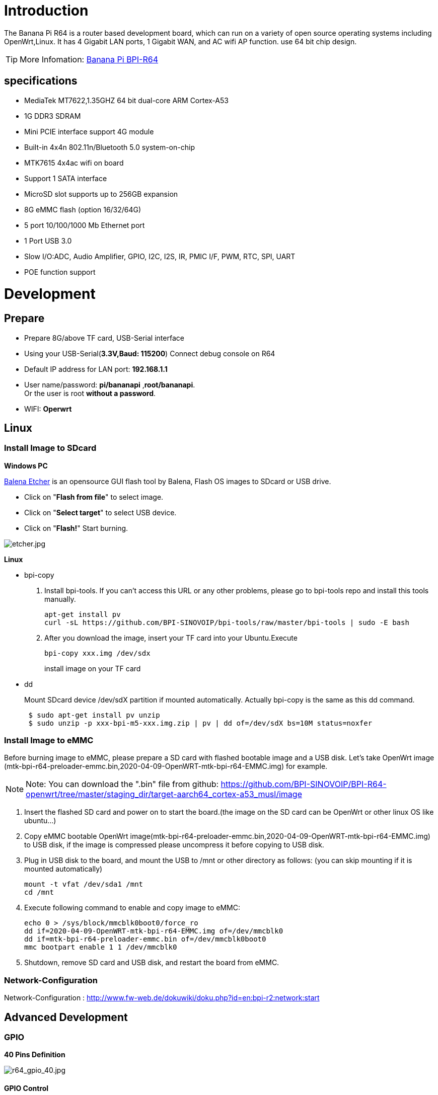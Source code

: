 = Introduction

The Banana Pi R64 is a router based development board, which can run on a variety of open source operating systems including OpenWrt,Linux. It has 4 Gigabit LAN ports, 1 Gigabit WAN, and AC wifi AP function. use 64 bit chip design.

TIP: More Infomation: link:/en/BPI-R64/BananaPi_BPI-R64[Banana Pi BPI-R64]

== specifications

- MediaTek MT7622,1.35GHZ 64 bit dual-core ARM Cortex-A53
- 1G DDR3 SDRAM
- Mini PCIE interface support 4G module
- Built-in 4x4n 802.11n/Bluetooth 5.0 system-on-chip
- MTK7615 4x4ac wifi on board
- Support 1 SATA interface
- MicroSD slot supports up to 256GB expansion
- 8G eMMC flash (option 16/32/64G)
- 5 port 10/100/1000 Mb Ethernet port
- 1 Port USB 3.0
- Slow I/O:ADC, Audio Amplifier, GPIO, I2C, I2S, IR, PMIC I/F, PWM, RTC, SPI, UART
- POE function support

= Development
== Prepare

* Prepare 8G/above TF card, USB-Serial interface
* Using your USB-Serial(**3.3V,Baud: 115200**) Connect debug console on R64
* Default IP address for LAN port: **192.168.1.1**
* User name/password: **pi/bananapi** ,**root/bananapi**. +
Or the user is root **without a password**.
* WIFI: **Operwrt**

== Linux
=== Install Image to SDcard
**Windows PC**

link:https://balena.io/etcher[Balena Etcher] is an opensource GUI flash tool by Balena, Flash OS images to SDcard or USB drive.

- Click on "**Flash from file**" to select image. 
- Click on "**Select target**" to select USB device. 
- Click on "**Flash!**" Start burning.

image::/picture/etcher.jpg[etcher.jpg]

**Linux**

- bpi-copy

. Install bpi-tools. If you can't access this URL or any other problems, please go to bpi-tools repo and install this tools manually.
+
```sh
apt-get install pv
curl -sL https://github.com/BPI-SINOVOIP/bpi-tools/raw/master/bpi-tools | sudo -E bash
``` 
. After you download the image, insert your TF card into your Ubuntu.Execute
+
```sh
bpi-copy xxx.img /dev/sdx
```
install image on your TF card

- dd
+
Mount SDcard device /dev/sdX partition if mounted automatically. Actually bpi-copy is the same as this dd command.
+
```sh
 $ sudo apt-get install pv unzip
 $ sudo unzip -p xxx-bpi-m5-xxx.img.zip | pv | dd of=/dev/sdX bs=10M status=noxfer
```

=== Install Image to eMMC
Before burning image to eMMC, please prepare a SD card with flashed bootable image and a USB disk. Let's take OpenWrt image (mtk-bpi-r64-preloader-emmc.bin,2020-04-09-OpenWRT-mtk-bpi-r64-EMMC.img) for example.

NOTE: Note: You can download the ".bin" file from github: https://github.com/BPI-SINOVOIP/BPI-R64-openwrt/tree/master/staging_dir/target-aarch64_cortex-a53_musl/image

. Insert the flashed SD card and power on to start the board.(the image on the SD card can be OpenWrt or other linux OS like ubuntu...)
. Copy eMMC bootable OpenWrt image(mtk-bpi-r64-preloader-emmc.bin,2020-04-09-OpenWRT-mtk-bpi-r64-EMMC.img) to USB disk, if the image is compressed please uncompress it before copying to USB disk.
. Plug in USB disk to the board, and mount the USB to /mnt or other directory as follows: (you can skip mounting if it is mounted automatically)
+
```sh
mount -t vfat /dev/sda1 /mnt 
cd /mnt
```
. Execute following command to enable and copy image to eMMC:
+
```sh
echo 0 > /sys/block/mmcblk0boot0/force_ro
dd if=2020-04-09-OpenWRT-mtk-bpi-r64-EMMC.img of=/dev/mmcblk0
dd if=mtk-bpi-r64-preloader-emmc.bin of=/dev/mmcblk0boot0
mmc bootpart enable 1 1 /dev/mmcblk0
```
. Shutdown, remove SD card and USB disk, and restart the board from eMMC.

=== Network-Configuration
Network-Configuration : http://www.fw-web.de/dokuwiki/doku.php?id=en:bpi-r2:network:start

== Advanced Development
=== GPIO
**40 Pins Definition**

image::/picture/r64_gpio_40.jpg[r64_gpio_40.jpg]
==== GPIO Control
```sh
echo xxx > /sys/class/gpio/export
echo in/out > /sys/class/gpio/gpioxxx/direction
echo 0/1 > /sys/class/gpio/gpioxxx/value
```
Check the base gpio, you could see mine is 409

image::/picture/r64_gpio_base.jpg[r64_gpio_base.jpg]

For example: if you want to change gpio 22 as out highlevel, you need input commands like this:
```sh
echo 431（22+409） > /sys/class/gpio/export
echo out > /sys/class/gpio/gpio431/direction
echo 1 > /sys/class/gpio/gpio431/value
```
==== PWM Control
```sh
echo x >/sys/class/pwm/pwmchip0/export
echo 200000 >/sys/class/pwm/pwmchip0/pwmx/period
echo 100000 >/sys/class/pwm/pwmchip0/pwmx/duty_cycle
echo 1 >/sys/class/pwm/pwmchip0/pwmx/enable
```
==== SPI touch panel

SPI Panel module:

2.4" Touch Screen TFT LCD with SPI Interface, 240x320 (ILI9341 + ADS7843/XPT2046/HR2046)

SPI Panel <–> BPIR64
```sh
T_DO, T_DIN, T_CLK <–> SPIC_0: MOSI / MISO / CLK
T_CS <–> SPI-CE0
T_IRQ <–> IO-37
SDO, SCK, SDI <–> SPIC_1: MOSI / MISO / CLK
LED <–> PIN-31
DC <–> PIN-11
RESET <–> PIN-13
CS <–> SPI-CE1
GND <–> GND-9
VCC <–> 3.3V-1
```
DTS Modification:
```sh
/ {
       backlight: backlight {
               compatible = "gpio-backlight";
               gpios = <&pio 82 GPIO_ACTIVE_HIGH>;        //PIN31 IO-31 : GPIO82
               default-on;
       };
};
```
```sh
&pio {
       spic0_pins: spic0-pins {
               mux {
                       function = "spi";
                       groups = "spic0_0";
               };
       };

       spic1_pins: spic1-pins {
               mux {
                       function = "spi";
                       groups = "spic1_0";
               };
       };
}
```
```sh
&spi0 {
       pinctrl-names = "default";
       pinctrl-0 = <&spic0_pins>;
       status = "okay";
       touch@0 {
               reg = <0>;                                 //CE0
               compatible = "ti,ads7843";
               interrupt-parent = <&pio>;
               interrupts = <86 0>;                       //PIN37: IO-37 == GPIO86
               pendown-gpio = <&pio 86 0>;
               spi-max-frequency = <1000000>;
               vcc-supply = <&reg_3p3v>;
               wakeup-source;
       };
};
```
```sh
&spi1 {
       pinctrl-names = "default";
       pinctrl-0 = <&spic1_pins>;
       status = "okay";
       display@0{
               compatible = "ilitek,ili9341";
               reg = <0>;                                 //CE0
               spi-max-frequency = <32000000>;
               dc-gpios = <&pio 51 GPIO_ACTIVE_HIGH>;     //PIN11 UART1-TXD : GPIO51
               reset-gpios = <&pio 52 GPIO_ACTIVE_HIGH>;  //PIN13 UART1-RXD : GPIO52
               backlight = <&backlight>;
       };
};
```
Kernel config:
```sh
+CONFIG_FB_TFT_ILI9341
+CONFIG_FB_TFT
+CONFIG_FB
+CONFIG_BACKLIGHT_LCD_SUPPORT
+CONFIG_BACKLIGHT_CLASS_DEVICE
+CONFIG_BACKLIGHT_GPIO
+CONFIG_INPUT
+CONFIG_INPUT_TOUCHSCREEN
+CONFIG_TOUCHSCREEN_ADS7846
```
Application:
[options="header" cols="2,3,4" width="70%"]
|=====
|Package	|+ Description	|Source
|fbv	|framebuffer image viewer	|https://github.com/godspeed1989/fbv
|input-event-daemon	|input-event-daemon with touchTEST event	|https://github.com/SAM33/input-event-daemon
|=====
input-event-daemon config that show image by touch area: (I don't know why are the coordinates so strange, but the result of my actual touch and print out that it is like this)
```sh
[Global]
listen = /dev/input/event0
listen = /dev/input/event1
[TouchTEST]
340,400,3440,1860 = cat /dev/zero > /dev/fb0; fbv -f /root/bpi_608x429.jpg -s 1
340,2260,3440,1860 = cat /dev/zero > /dev/fb0; fbv -f /root/openwrt_449x449.png -s 1
```
Banana Pi BPI-R64 SPI touch panel test: https://www.youtube.com/watch?v=ikag-D_TI0g&feature=youtu.be

=== Sata
- If you want to use Sata interface on R64, you need to give GPIO90 low level
+
```sh
echo 499 > /sys/class/gpio/export
echo out > /sys/class/gpio/gpio499/direction
echo 0 > /sys/class/gpio/gpio499/value
```
- Test a TOSHIBA HDD DISK, the Read/Write performance are below:

* Read from disk: 50MB/s command: 
+
```sh
dd if=/dev/sda of=/dev/null bs=1M count=1024
```

* Write to disk: 38MB/s command: 
+
```sh
dd if=/dev/zero of=/dev/sda bs=1M count=1024
```
image::/picture/r64_hdd_sata_test.jpg[r64_hdd_sata_test.jpg]

- Test a SAMSUNG SSD DISK, the Read/Write performance are below:
+
Read from disk: 360MB/s command: 
+
```sh
dd if=/dev/sda of=/dev/null bs=1M count=1024
```
Write to disk: 200MB/s command: 
+
```sh
dd if=/dev/zero of=/dev/sda bs=1M count=1024
```
+
image::/picture/r64_ssd_sata_test.jpg[r64_ssd_sata_test.jpg]

=== PCIe
- If you want to use PCIe interface on R64, you need to give GPIO90 high level
+
```sh
echo 499 > /sys/class/gpio/export
echo out > /sys/class/gpio/gpio499/direction
echo 1 > /sys/class/gpio/gpio499/value
```
- PCIe supports EC-25 4G module.
+
image::/picture/r64_pcie_test_1.jpg[r64_pcie_test_1.jpg]
image::/picture/r64_pcie_test_2.jpg[r64_pcie_test_2.jpg]

=== GMAC
Use iperf3 to test gmac

. On PC Terminal.Execute
+
```sh
iperf3 -s
```
. On R64 console:
+
TCP test:
+
```sh
iperf3 -c serverIP
```
UDP test: 
+
```sh
iperf3 -u -c serverIP
```
image::/picture/r64_gmac_test.jpg[r64_gmac_test.jpg]

=== BT & BLE on R64
**R64 BT Architectural**

image::/picture/r64_bt_arch.jpg[r64_bt_arch.jpg]

- BLE on R64
- Input Command "btmw-test", you will enter to "btmw_test_cli" command line
+
image::/picture/r64_bt_cli.jpg[r64_bt_cli.jpg]

- Here are some example commands:
+
```sh
MW_GAP name 7622_BT /*rename bt device*/
MW_GAP info /*check local BT device info*/
MW_GATTC scan /* start ble scan*/
MW_GATTC stop_scan /* stop ble scan*/
```

=== R64 LAN Function
- LAN eth interface is eth2
```sh
ifconfig eth2 up
```
- Config the ip, "ifconfig eth2 192.168.1.1".
+
image::/picture/r64_lan_test_1.jpg[r64_lan_test_1.jpg]

- Config your dhcp server
+
```sh
vim /etc/dhcp/dhcpd.conf
```
add these configurations.
+
image::/picture/r64_lan_test_2.jpg[r64_lan_test_2.jpg]
 
- Start dhcp server, "dhcpd eth2".
+
image::/picture/r64_lan_test_3.jpg[r64_lan_test_3.jpg]

- Then config iptables and set package forward.
* Add "net.ipv4.ip_forward=1" to "/etc/sysctl.conf"
* "/sbin/sysctl -p" to make forward work
* "iptables -t nat -A POSTROUTING -s 192.168.1.1/24 -o eth3 -j MASQUERADE"

=== Ap mode on R64
- Find "mt_wifi.ko" and insmod it.
+
```sh
insmod ./lib/modules/4.4.92-BPI-R64-Kernel/extra/mt_wifi.ko
```
- Then you will see ra0 and rai0.
+
image::/picture/r64_wifi_test_1.jpg[r64_wifi_test_1.jpg]

- ra0 is MT7622 2.4G wifi
- rai0 is MT7615 5G wifi

==== 2.4G WiFi
- Use "ifconfig ra0 up" to enable it.
- Config the ip, "ifconfig ra0 192.168.1.1".
- Config your dhcp server, "vim /etc/dhcp/dhcpd.conf", add these configurations.
+
image::/picture/r64_lan_test_2.jpg[r64_lan_test_2.jpg]

- Start dhcp server, "dhcpd ra0".
Then config iptables and set package forward.

* Add "net.ipv4.ip_forward=1" to "/etc/sysctl.conf"
* "/sbin/sysctl -p" to make forward work
* "iptables -t nat -A POSTROUTING -s 192.168.1.1/24 -o eth3 -j MASQUERADE"

==== 5G WiFi
- Use "ifconfig rai0 up" to enable it.
- Config the ip, "ifconfig rai0 192.168.1.1".
- Config your dhcp server, "vim /etc/dhcp/dhcpd.conf", add these configurations.
+
image::/picture/r64_lan_test_2.jpg[r64_lan_test_2.jpg]
- Start dhcp server, "dhcpd rai0".Then config iptables and set package forward.
* Add "net.ipv4.ip_forward=1" to "/etc/sysctl.conf"
* "/sbin/sysctl -p" to make forward work
* "iptables -t nat -A POSTROUTING -s 192.168.1.1/24 -o eth3 -j MASQUERADE"

= FAQ
MT7622 Reference Manual for Develope Board(BPi)

Google Drive: https://drive.google.com/open?id=1UhaIM9ork1O9cNO-t6ENMVVamB75AThV

BaiDu Drive: https://pan.baidu.com/s/1KduFT2MUvMs2FhOF4A8kQQ

= Reference Link
http://forum.banana-pi.org/




